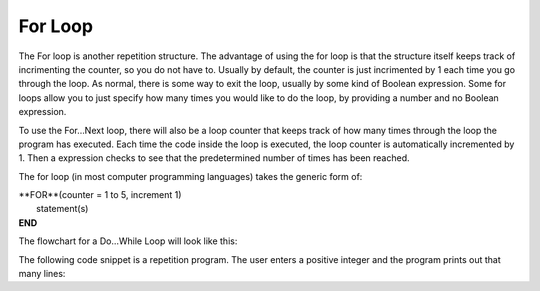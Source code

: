 .. _for-loop:

For Loop
========

The For loop is another repetition structure. The advantage of using the for loop is that the structure itself keeps track of incrimenting the counter, so you do not have to. Usually by default, the counter is just incrimented by 1 each time you go through the loop. As normal, there is some way to exit the loop, usually by some kind of Boolean expression. Some for loops allow you to just specify how many times you would like to do the loop, by providing a number and no Boolean expression.

To use the For…Next loop, there will also be a loop counter that keeps track of how many times through the loop the program has executed. Each time the code inside the loop is executed, the loop counter is automatically incremented by 1. Then a expression checks to see that the predetermined number of times has been reached. 

The for loop (in most computer programming languages) takes the generic form of:

| **FOR**(counter = 1 to 5, increment 1)
|    statement(s)
| **END** 

The flowchart for a Do...While Loop will look like this:

.. image:: ./images/for-loop.png
   :alt: For Loop
   :align: center 

The following code snippet is a repetition program. The user enters a positive integer and the program prints out that many lines:

.. tabs::

  .. group-tab:: C++

    .. code-block:: C++

		// Copyright (c) 2019 St. Mother Teresa HS All rights reserved.
		//
		// Created by: Mr. Coxall
		// Created on: Oct 2019
		// This program uses a for loop

		#include <iostream>

		main() {
		    // this function uses a for loop
		    int positiveInteger;
		    int loopCounter = 0;

		    // input
		    std::cout << "Enter how many times to repeat: ";
		    std::cin >> positiveInteger;

		    // process & output
		    for (loopCounter = 0; loopCounter < positiveInteger; loopCounter++) {
		        std::cout << loopCounter <<" time through loop." << std::endl;
		    }
		}


  .. group-tab:: Go

    .. code-block:: Go

      // for loop

  .. group-tab:: Java

    .. code-block:: Java

      // for loop


  .. group-tab:: JavaScript

    .. code-block:: JavaScript

      // for loop

  .. group-tab:: Python3

    .. code-block:: Python

		#!/usr/bin/env python3

		# Created by: Mr. Coxall
		# Created on: Oct 2019
		# This program uses a for loop


		def main():
		    # this function uses a for loop

		    # input
		    positive_integer = int(input("Enter how many times to repeat: "))
		    print("")

		    # process & output
		    for loop_counter in range(positive_integer):
		        print("{0} time through loop.".format(loop_counter))


		if __name__ == "__main__":
		    main()


  .. group-tab:: Ruby

    .. code-block:: Ruby

      // for loop

  .. group-tab:: Swift

    .. code-block:: Swift

      // for loop


